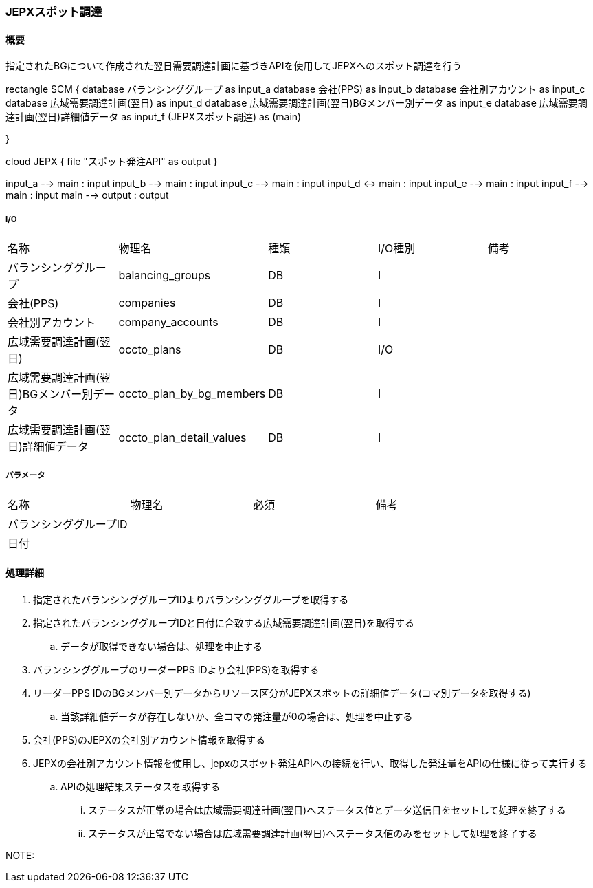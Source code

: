 === JEPXスポット調達

==== 概要

[.lead]
指定されたBGについて作成された翌日需要調達計画に基づきAPIを使用してJEPXへのスポット調達を行う

[plantuml]
--
rectangle SCM {
  database バランシンググループ as input_a
  database 会社(PPS)  as input_b
  database 会社別アカウント as input_c
  database 広域需要調達計画(翌日)  as input_d
  database 広域需要調達計画(翌日)BGメンバー別データ  as input_e
  database 広域需要調達計画(翌日)詳細値データ  as input_f
  (JEPXスポット調達) as (main)

}

cloud JEPX {
  file "スポット発注API" as output
}


input_a --> main : input
input_b --> main : input
input_c --> main : input
input_d <-> main : input
input_e --> main : input
input_f --> main : input
main --> output : output
--

===== I/O

|======================================
| 名称                                     | 物理名                    | 種類 | I/O種別 | 備考
| バランシンググループ                     | balancing_groups          | DB   | I       |
| 会社(PPS)                                | companies                 | DB   | I       |
| 会社別アカウント                         | company_accounts          | DB   | I       |
| 広域需要調達計画(翌日)                   | occto_plans               | DB   | I/O     |
| 広域需要調達計画(翌日)BGメンバー別データ | occto_plan_by_bg_members  | DB   | I       |
| 広域需要調達計画(翌日)詳細値データ       | occto_plan_detail_values  | DB   | I       |
|======================================

===== パラメータ

|======================================
| 名称 | 物理名 | 必須 | 備考
| バランシンググループID     |        |      |
| 日付                       |        |      |
|======================================

<<<

==== 処理詳細

=====

. 指定されたバランシンググループIDよりバランシンググループを取得する
. 指定されたバランシンググループIDと日付に合致する広域需要調達計画(翌日)を取得する
.. データが取得できない場合は、処理を中止する
. バランシンググループのリーダーPPS IDより会社(PPS)を取得する
. リーダーPPS IDのBGメンバー別データからリソース区分がJEPXスポットの詳細値データ(コマ別データを取得する)
.. 当該詳細値データが存在しないか、全コマの発注量が0の場合は、処理を中止する
. 会社(PPS)のJEPXの会社別アカウント情報を取得する
. JEPXの会社別アカウント情報を使用し、jepxのスポット発注APIへの接続を行い、取得した発注量をAPIの仕様に従って実行する
.. APIの処理結果ステータスを取得する
... ステータスが正常の場合は広域需要調達計画(翌日)へステータス値とデータ送信日をセットして処理を終了する
... ステータスが正常でない場合は広域需要調達計画(翌日)へステータス値のみをセットして処理を終了する

NOTE:

<<<
